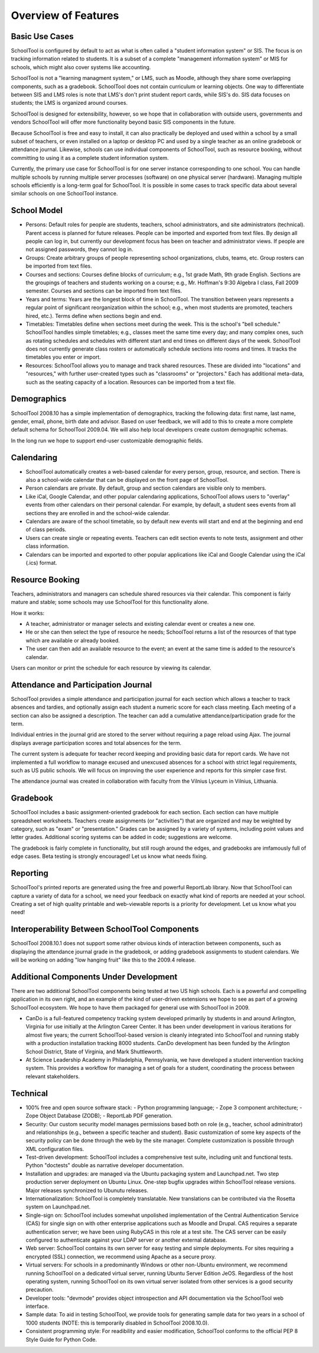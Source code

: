 Overview of Features
====================

Basic Use Cases
---------------

SchoolTool is configured by default to act as what is often called a "student information system" or SIS.  The focus is on tracking information related to students.  It is a subset of a complete "management information system" or MIS for schools, which might also cover systems like accounting.  

SchoolTool is not a "learning managment system," or LMS, such as Moodle, although they share some overlapping components, such as a gradebook.  SchoolTool does not contain curriculum or learning objects.  One way to differentiate between SIS and LMS roles is note that LMS's don't print student report cards, while SIS's do.  SIS data focuses on students; the LMS is organized around courses.

SchoolTool is designed for extensibility, however, so we hope that in collaboration with outside users, governments and vendors SchoolTool will offer more functionality beyond basic SIS components in the future.

Because SchoolTool is free and easy to install, it can also practically be deployed and used within a school by a small subset of teachers, or even installed on a laptop or desktop PC and used by a single teacher as an online gradebook or attendance journal.  Likewise, schools can use individual components of SchoolTool, such as resource booking, without committing to using it as a complete student information system.

Currently, the primary use case for SchoolTool is for one server instance corresponding to one school.  You can handle multiple schools by running multiple server processes (software) on one physical server (hardware).  Managing multiple schools efficiently is a long-term goal for SchoolTool.  It is possible in some cases to track specific data about several similar schools on one SchoolTool instance.  

School Model
------------

* Persons: Default roles for people are students, teachers, school administrators, and site administrators (technical).  Parent access is planned for future releases.  People can be imported and exported from text files.  By design all people can log in, but currently our development focus has been on teacher and administrator views.  If people are not assigned passwords, they cannot log in.

* Groups: Create arbitrary groups of people representing school organizations, clubs, teams, etc.  Group rosters can be imported from text files.

* Courses and sections: Courses define blocks of curriculum; e.g., 1st grade Math, 9th grade English.  Sections are the groupings of teachers and students working on a course; e.g., Mr. Hoffman's 9:30 Algebra I class, Fall 2009 semester.  Courses and sections can be imported from text files.

* Years and terms: Years are the longest block of time in SchoolTool.  The transition between years represents a regular point of significant reorganization within the school; e.g., when most students are promoted, teachers hired, etc.).  Terms define when sections begin and end.

* Timetables: Timetables define when sections meet during the week.  This is the school's "bell schedule."  SchoolTool handles simple timetables; e.g., classes meet the same time every day; and many complex ones, such as rotating schedules and schedules with different start and end times on different days of the week.  SchoolTool does not currently generate class rosters or automatically schedule sections into rooms and times.  It tracks the timetables you enter or import.

* Resources: SchoolTool allows you to manage and track shared resources.  These are divided into "locations" and "resources," with further user-created types such as "classrooms" or "projectors."  Each has additional meta-data, such as the seating capacity of a location.  Resources can be imported from a text file.

Demographics
------------

SchoolTool 2008.10 has a simple implementation of demographics, tracking the following data: first name, last name, gender, email, phone, birth date and advisor.  Based on user feedback, we will add to this to create a more complete default schema for SchoolTool 2009.04.  We will also help local developers create custom demographic schemas.

In the long run we hope to support end-user customizable demographic fields.

Calendaring
-----------

* SchoolTool automatically creates a web-based calendar for every person, group, resource, and section.  There is also a school-wide calendar that can be displayed on the front page of SchoolTool. 

* Person calendars are private.  By default, group and section calendars are visible only to members.

* Like iCal, Google Calendar, and other popular calendaring applications, SchoolTool allows users to "overlay" events from other calendars on their personal calendar.  For example, by default, a student sees events from all sections they are enrolled in and the school-wide calendar.

* Calendars are aware of the school timetable, so by default new events will start and end at the beginning and end of class periods.

* Users can create single or repeating events.  Teachers can edit section events to note tests, assignment and other class information.

* Calendars can be imported and exported to other popular applications like iCal and Google Calendar using the iCal (.ics) format.

Resource Booking
----------------

Teachers, administrators and managers can schedule shared resources via their calendar.  This component is fairly mature and stable; some schools may use SchoolTool for this functionality alone.

How it works:

* A teacher, administrator or manager selects and existing calendar event or creates a new one.

* He or she can then select the type of resource he needs; SchoolTool returns a list of the resources of that type which are available or already booked. 

* The user can then add an available resource to the event; an event at the same time is added to the resource's calendar.

Users can monitor or print the schedule for each resource by viewing its calendar.

Attendance and Participation Journal
------------------------------------

SchoolTool provides a simple attendance and participation journal for each section which allows a teacher to track absences and tardies, and optionally assign each student a numeric score for each class meeting.  Each meeting of a section can also be assigned a description.  The teacher can add a cumulative attendance/participation grade for the term.

Individual entries in the journal grid are stored to the server without requiring a page reload using Ajax.  The journal displays average participation scores and total absences for the term.  

The current system is adequate for teacher record keeping and providing basic data for report cards.  We have not implemented a full workflow to manage excused and unexcused absences for a school with strict legal requirements, such as US public schools.  We will focus on improving the user experience and reports for this simpler case first.

The attendance journal was created in collaboration with faculty from the Vilnius Lyceum in Vilnius, Lithuania.

Gradebook
---------

SchoolTool includes a basic assignment-oriented gradebook for each section.  Each section can have multiple spreadsheet worksheets.  Teachers create assignments (or "activities") that are organized and may be weighted by category, such as "exam" or "presentation."  Grades can be assigned by a variety of systems, including point values and letter grades.  Additional scoring systems can be added in code; suggestions are welcome.

The gradebook is fairly complete in functionality, but still rough around the edges, and gradebooks are imfamously full of edge cases.  Beta testing is strongly encouraged!  Let us know what needs fixing.

Reporting
---------

SchoolTool's printed reports are generated using the free and powerful ReportLab library.  Now that SchoolTool can capture a variety of data for a school, we need your feedback on exactly what kind of reports are needed at your school.  Creating a set of high quality printable and web-viewable reports is a priority for development.  Let us know what you need!

Interoperability Between SchoolTool Components
----------------------------------------------

SchoolTool 2008.10.1 does not support some rather obvious kinds of interaction between components, such as displaying the attendance journal grade in the gradebook, or adding gradebook assignments to student calendars.  We will be working on adding "low hanging fruit" like this to the 2009.4 release.

Additional Components Under Development
---------------------------------------

There are two additional SchoolTool components being tested at two US high schools.  Each is a powerful and compelling application in its own right, and an example of the kind of user-driven extensions we hope to see as part of a growing SchoolTool ecosystem.  We hope to have them packaged for general use with SchoolTool in 2009.

* CanDo is a full-featured competency tracking system developed primarily by students in and around Arlington, Virginia for use initially at the Arlington Career Center.  It has been under development in various iterations for almost five years; the current SchoolTool-based version is cleanly integrated into SchoolTool and running stably with a production installation tracking 8000 students.  CanDo development has been funded by the Arlington School District, State of Virginia, and Mark Shuttleworth.

* At Science Leadership Academy in Philadelphia, Pennsylvania, we have developed a student intervention tracking system.  This provides a workflow for managing a set of goals for a student, coordinating the process between relevant stakeholders. 

Technical
---------

* 100% free and open source software stack:
  - Python programming language;
  - Zope 3 component architecture;
  - Zope Object Database (ZODB);
  - ReportLab PDF generation.

* Security: Our custom security model manages permissions based both on role (e.g., teacher, school adminitrator) and relationships (e.g., between a specific teacher and student).  Basic customization of some key aspects of the security policy can be done through the web by the site manager.  Complete customization is possible through XML configuration files.

* Test-driven development: SchoolTool includes a comprehensive test suite, including unit and functional tests.  Python "doctests" double as narrative developer documentation.

* Installation and upgrades: are managed via the Ubuntu packaging system and Launchpad.net.  Two step production server deployment on Ubuntu Linux.  One-step bugfix upgrades within SchoolTool release versions.  Major releases synchronized to Ubunutu releases.

* Internationalization: SchoolTool is completely translatable.  New translations can be contributed via the Rosetta system on Launchpad.net.

* Single-sign on: SchoolTool includes somewhat unpolished implementation of the Central Authentication Service (CAS) for single sign on with other enterprise applications such as Moodle and Drupal.  CAS requires a separate authentication server; we have been using RubyCAS in this role at a test site.  The CAS server can be easily configured to authenticate against your LDAP server or another external database.

* Web server: SchoolTool contains its own server for easy testing and simple deployments.  For sites requiring a encrypted (SSL) connection, we recommend using Apache as a secure proxy.

* Virtual servers: For schools in a predominantly Windows or other non-Ubuntu environment, we recommend running SchoolTool on a dedicated virtual server, running Ubuntu Server Edition JeOS.  Regardless of the host operating system, running SchoolTool on its own virtual server isolated from other services is a good security precaution.

* Developer tools: "devmode" provides object introspection and API documentation via the SchoolTool web interface.

* Sample data: To aid in testing SchoolTool, we provide tools for generating sample data for two years in a school of 1000 students (NOTE: this is temporarily disabled in SchoolTool 2008.10.0).  

* Consistent programming style: For readibility and easier modification, SchoolTool conforms to the official PEP 8 Style Guide for Python Code.


